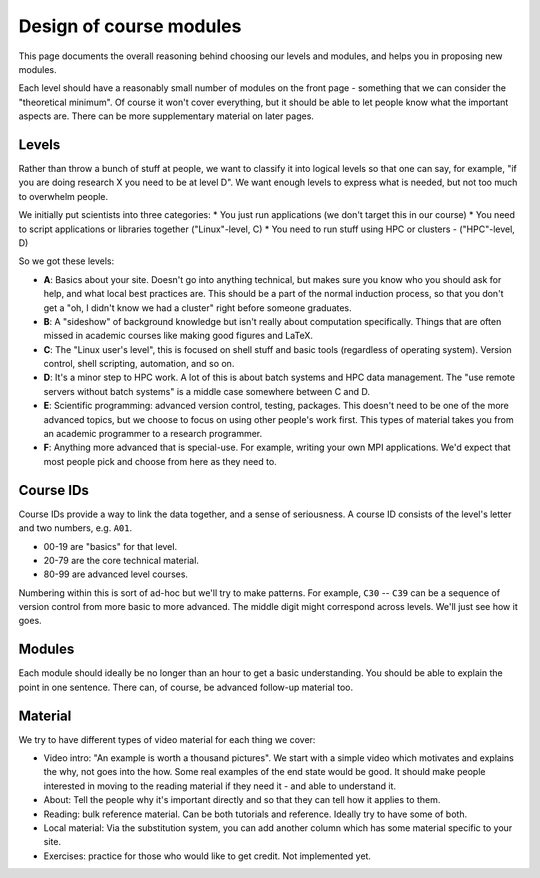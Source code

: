 Design of course modules
========================

This page documents the overall reasoning behind choosing our levels
and modules, and helps you in proposing new modules.

Each level should have a reasonably small number of modules on the
front page - something that we can consider the "theoretical minimum".
Of course it won't cover everything, but it should be able to let
people know what the important aspects are.  There can be more
supplementary material on later pages.



Levels
------

Rather than throw a bunch of stuff at people, we want to classify it
into logical levels so that one can say, for example, "if you are
doing research X you need to be at level D".  We want enough levels to
express what is needed, but not too much to overwhelm people.

We initially put scientists into three categories:
* You just run applications (we don't target this in our course)
* You need to script applications or libraries together ("Linux"-level, C)
* You need to run stuff using HPC or clusters - ("HPC"-level, D)

So we got these levels:

* **A**: Basics about your site.  Doesn't go into anything technical,
  but makes sure you know who you should ask for help, and what local
  best practices are.  This should be a part of the normal induction
  process, so that you don't get a "oh, I didn't know we had a
  cluster" right before someone graduates.

* **B**: A "sideshow" of background knowledge but isn't really about
  computation specifically.  Things that are often missed in academic
  courses like making good figures and LaTeX.

* **C**: The "Linux user's level", this is focused on shell stuff and
  basic tools (regardless of operating system).  Version control,
  shell scripting, automation, and so on.

* **D**: It's a minor step to HPC work.  A lot of this is about batch
  systems and HPC data management.  The "use remote servers without
  batch systems" is a middle case somewhere between C and D.

* **E**: Scientific programming: advanced version control, testing,
  packages.  This doesn't need to be one of the more advanced topics,
  but we choose to focus on using other people's work first.  This
  types of material takes you from an academic programmer to a
  research programmer.

* **F**: Anything more advanced that is special-use.  For example,
  writing your own MPI applications.  We'd expect that most people
  pick and choose from here as they need to.


Course IDs
----------

Course IDs provide a way to link the data together, and a sense of
seriousness.  A course ID consists of the level's letter and two numbers,
e.g. ``A01``.

* 00-19 are "basics" for that level.
* 20-79 are the core technical material.
* 80-99 are advanced level courses.

Numbering within this is sort of ad-hoc but we'll try to make
patterns.  For example, ``C30`` -- ``C39`` can be a sequence of
version control from more basic to more advanced.  The middle digit
might correspond across levels.  We'll just see how it goes.



Modules
-------

Each module should ideally be no longer than an hour to get a basic
understanding.  You should be able to explain the point in one
sentence.  There can, of course, be advanced follow-up material too.



Material
--------

We try to have different types of video material for each thing we cover:

* Video intro: "An example is worth a thousand pictures".  We start
  with a simple video which motivates and explains the why, not goes
  into the how.  Some real examples of the end state would be good.
  It should make people interested in moving to the reading material
  if they need it - and able to understand it.
* About: Tell the people why it's important directly and so that they
  can tell how it applies to them.
* Reading: bulk reference material.  Can be both tutorials and
  reference.  Ideally try to have some of both.
* Local material: Via the substitution system, you can add another
  column which has some material specific to your site.
* Exercises: practice for those who would like to get credit.  Not
  implemented yet.
